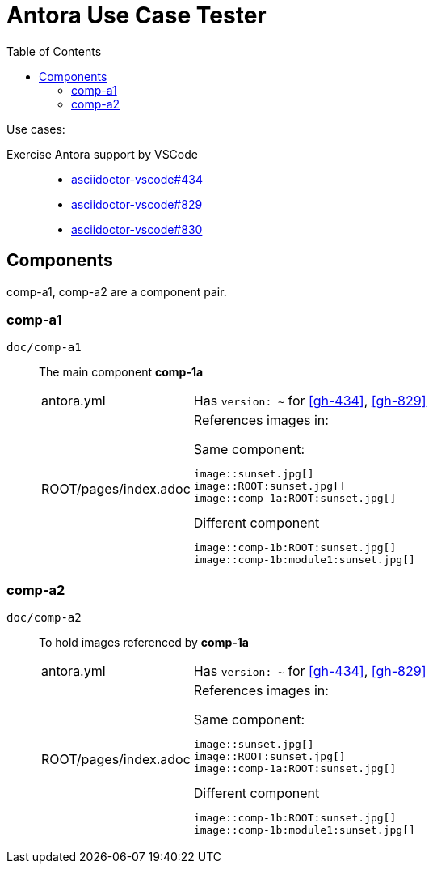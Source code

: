 = Antora Use Case Tester
:toc: left

Use cases:

Exercise Antora support by VSCode ::

* [[gh-434]]https://github.com/asciidoctor/asciidoctor-vscode/issues/434[asciidoctor-vscode#434]

* [[gh-829]]https://github.com/asciidoctor/asciidoctor-vscode/issues/829[asciidoctor-vscode#829]

* [[gh-830]]https://github.com/asciidoctor/asciidoctor-vscode/issues/830[asciidoctor-vscode#830]

== Components

comp-a1, comp-a2 are a component pair.

=== comp-a1

`doc/comp-a1`  :: The main component *comp-1a*

[horizontal]
antora.yml ::: Has `version: ~` for <<gh-434>>, <<gh-829>>
ROOT/pages/index.adoc :::
+
--
References images in:

.Same component: 
 image::sunset.jpg[]
 image::ROOT:sunset.jpg[]
 image::comp-1a:ROOT:sunset.jpg[]

.Different component
 image::comp-1b:ROOT:sunset.jpg[]
 image::comp-1b:module1:sunset.jpg[]
--

=== comp-a2

`doc/comp-a2`  :: To hold images referenced by *comp-1a*

[horizontal]
antora.yml ::: Has `version: ~` for <<gh-434>>, <<gh-829>>
ROOT/pages/index.adoc :::
+
--
References images in:

.Same component: 
 image::sunset.jpg[]
 image::ROOT:sunset.jpg[]
 image::comp-1a:ROOT:sunset.jpg[]

.Different component
 image::comp-1b:ROOT:sunset.jpg[]
 image::comp-1b:module1:sunset.jpg[]
--